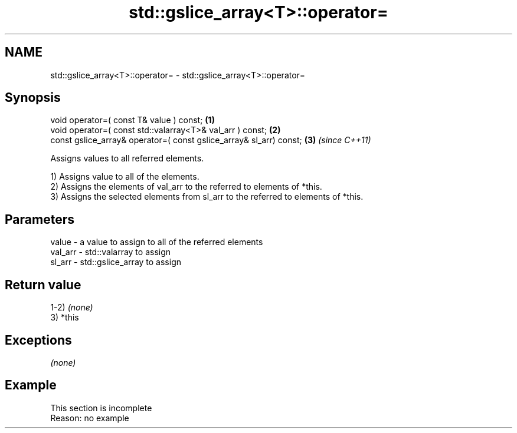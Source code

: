 .TH std::gslice_array<T>::operator= 3 "2019.08.27" "http://cppreference.com" "C++ Standard Libary"
.SH NAME
std::gslice_array<T>::operator= \- std::gslice_array<T>::operator=

.SH Synopsis
   void operator=( const T& value ) const;                           \fB(1)\fP
   void operator=( const std::valarray<T>& val_arr ) const;          \fB(2)\fP
   const gslice_array& operator=( const gslice_array& sl_arr) const; \fB(3)\fP \fI(since C++11)\fP

   Assigns values to all referred elements.

   1) Assigns value to all of the elements.
   2) Assigns the elements of val_arr to the referred to elements of *this.
   3) Assigns the selected elements from sl_arr to the referred to elements of *this.

.SH Parameters

   value   - a value to assign to all of the referred elements
   val_arr - std::valarray to assign
   sl_arr  - std::gslice_array to assign

.SH Return value

   1-2) \fI(none)\fP
   3) *this

.SH Exceptions

   \fI(none)\fP

.SH Example

    This section is incomplete
    Reason: no example
